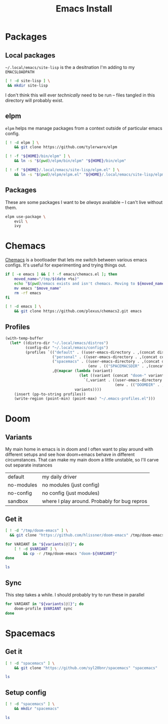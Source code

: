#+TITLE: Emacs Install
#+PROPERTY: header-args :mkdirp yes

* Packages
** Local packages
=~/.local/emacs/site-lisp= is the a desitnation I'm adding to my =EMACSLOADPATH=
#+BEGIN_SRC bash :dir ~/.local/emacs
[ ! -d site-lisp ] \
 && mkdir site-lisp
#+END_SRC

I don't think this will ever /technically/ need to be run -- files tangled in this directory will probably exist.
** elpm
=elpm= helps me manage packages from a context outside of particular emacs config.
#+begin_src bash :dir ~/.local/src
[ ! -d elpm ] \
    && git clone https://github.com/tylerware/elpm

[ ! -f "${HOME}/bin/elpm" ] \
    && ln -s "$(pwd)/elpm/bin/elpm" "${HOME}/bin/elpm"

[ ! -f "${HOME}/.local/emacs/site-lisp/elpm.el" ] \
    && ln -s "$(pwd)/elpm/elpm.el" "${HOME}/.local/emacs/site-lisp/elpm.el"
#+end_src
** Packages
These are some packages I want to be /always/ available -- I can't live without them.
#+BEGIN_SRC bash :dir ~/.local/emacs/site-lisp
elpm use-package \
    evil \
    ivy
#+end_src
* Chemacs
[[https://github.com/plexus/chemacs2][Chemacs]] is a bootloader that lets me switch between various emacs configs. It's useful for experimenting and trying things out.
#+BEGIN_SRC bash :dir ~/.config
if [ -e emacs ] && [ ! -f emacs/chemacs.el ]; then
    moved_name="/tmp/$(date +%s)"
    echo "$(pwd)/emacs exists and isn't chemacs. Moving to ${moved_name}"
    mv emacs "$move_name"
    rm -rf emacs
fi

[ ! -d emacs ] \
    && git clone https://github.com/plexus/chemacs2.git emacs
#+END_SRC

** Profiles
#+NAME: generate-profiles
#+BEGIN_SRC emacs-lisp :var variants=doom-variants[,0]
(with-temp-buffer
  (let* ((distro-dir "~/.local/emacs/distros")
         (config-dir "~/.local/emacs/configs")
         (profiles `(("default" . ((user-emacs-directory . ,(concat distro-dir "/doom-default"))))
                     ("personal" . ((user-emacs-directory . ,(concat config-dir "/personal"))))
                     ("spacemacs" . ((user-emacs-directory . ,(concat distro-dir "/spacemacs"))
                                     (env . (("SPACEMACSDIR" . ,(concat config-dir "/spacemacs"))))))
                     ,@(mapcar (lambda (variant)
                                 (let ((variant (concat "doom-" variant)))
                                   `(,variant . ((user-emacs-directory . ,(concat distro-dir "/" variant))
                                                 (env . (("DOOMDIR" . ,(concat config-dir "/" variant))))))))
                               variants))))
    (insert (pp-to-string profiles))
    (write-region (point-min) (point-max) "~/.emacs-profiles.el")))
#+END_SRC

* Doom
:PROPERTIES:
:header-args+: :var variants=doom-variants[,0]
:END:
** Variants
My main home in emacs is in doom and I often want to play around with different setups and see how doom+emacs behave in different circumstances. That can make my main doom a little unstable, so I'll carve out separate instances

#+NAME: doom-variants
| default    | my daily driver                              |
| no-modules | no modules (just config)                     |
| no-config  | no config (just modules)                     |
| sandbox    | where I play around. Probably for bug repros |

** Get it
#+BEGIN_SRC bash :dir ~/.local/emacs/distros :mkdirp yes
[ ! -d "/tmp/doom-emacs" ] \
  && git clone "https://github.com/hlissner/doom-emacs" /tmp/doom-emacs

for VARIANT in "${variants[@]}"; do
    [ ! -d $VARIANT ] \
        && cp -r /tmp/doom-emacs "doom-${VARIANT}"
done

ls
#+END_SRC

** Sync
This step takes a while. I should probably try to run these in parallel
#+BEGIN_SRC bash
for VARIANT in "${variants[@]}"; do
    doom-profile $VARIANT sync
done
#+END_SRC

#+RESULTS:

* Spacemacs
** Get it
#+BEGIN_SRC bash :dir ~/.local/emacs/distros
[ ! -d "spacemacs" ] \
    && git clone "https://github.com/syl20bnr/spacemacs" "spacemacs"

ls
#+END_SRC
** Setup config
#+BEGIN_SRC bash :dir ~/.local/emacs/configs
[ ! -d "spacemacs" ] \
    && mkdir "spacemacs"

ls
#+END_SRC
